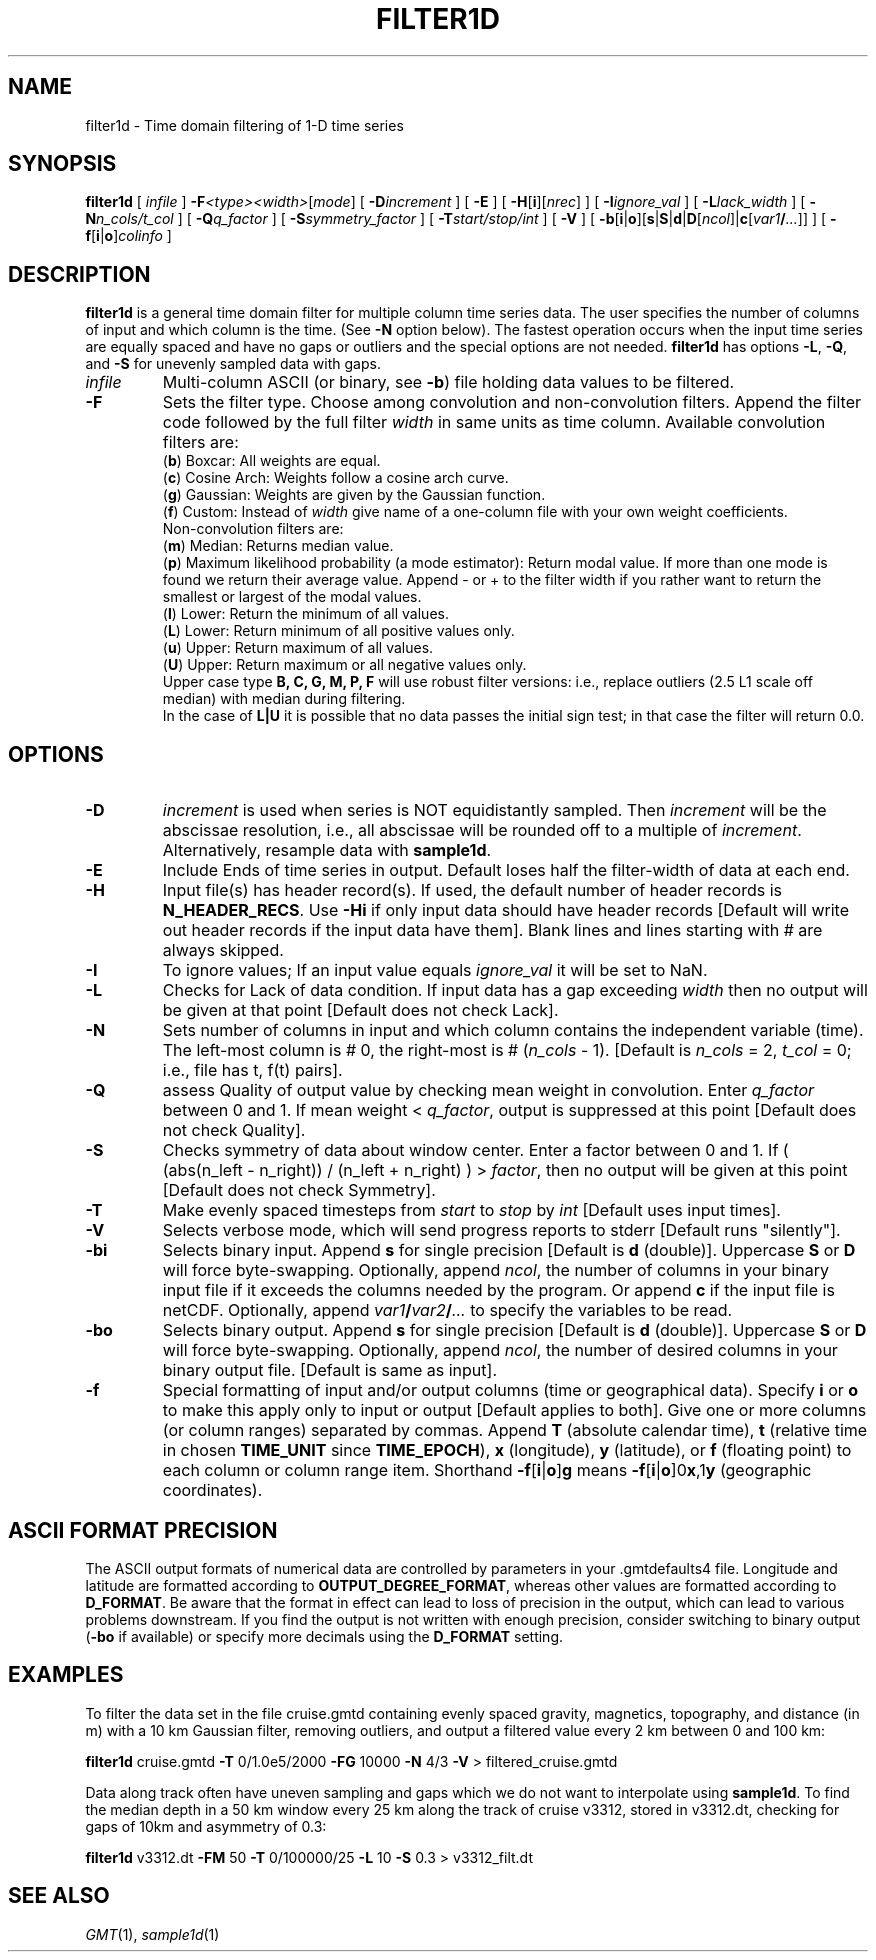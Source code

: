 .TH FILTER1D 1 "Feb 27 2014" "GMT 4.5.13 (SVN)" "Generic Mapping Tools"
.SH NAME
filter1d \- Time domain filtering of 1-D time series
.SH SYNOPSIS
\fBfilter1d\fP [ \fIinfile\fP ] \fB\-F\fP\fI<type><width>\fP[\fImode\fP] [ \fB\-D\fP\fIincrement\fP ]  
[ \fB\-E\fP ] [ \fB\-H\fP[\fBi\fP][\fInrec\fP] ] [ \fB\-I\fP\fIignore_val\fP ] [ \fB\-L\fP\fIlack_width\fP ] 
[ \fB\-N\fP\fIn_cols/t_col\fP ] [ \fB\-Q\fP\fIq_factor\fP ] [ \fB\-S\fP\fIsymmetry_factor\fP ] 
[ \fB\-T\fP\fIstart/stop/int\fP ] [ \fB\-V\fP ] [ \fB\-b\fP[\fBi\fP|\fBo\fP][\fBs\fP|\fBS\fP|\fBd\fP|\fBD\fP[\fIncol\fP]|\fBc\fP[\fIvar1\fP\fB/\fP\fI...\fP]] ] [ \fB\-f\fP[\fBi\fP|\fBo\fP]\fIcolinfo\fP ]
.SH DESCRIPTION
\fBfilter1d\fP is a general time domain filter for multiple column time series data.
The user specifies the number of columns of input and which column is the time.
(See \fB\-N\fP option below).  The fastest operation occurs when the input time series are
equally spaced and have no gaps or outliers and the special options are not needed.
\fBfilter1d\fP has options \fB-L\fP, \fB-Q\fP, and \fB-S\fP for unevenly sampled data with gaps.
.TP
\fIinfile\fP
Multi-column ASCII (or binary, see \fB\-b\fP) file holding data values to be filtered.
.TP
\fB\-F\fP
Sets the filter type.  Choose among convolution and non-convolution filters.  Append the filter code followed
by the full filter \fIwidth\fP in same units as time column. Available convolution filters are:
.br
(\fBb\fP) Boxcar: All weights are equal.
.br
(\fBc\fP) Cosine Arch: Weights follow a cosine arch curve.
.br
(\fBg\fP) Gaussian: Weights are given by the Gaussian function.
.br
(\fBf\fP) Custom: Instead of \fIwidth\fP give name of a one-column file with your own weight coefficients.
.br
Non-convolution filters are:
.br
(\fBm\fP) Median: Returns median value.
.br
(\fBp\fP) Maximum likelihood probability (a mode estimator): Return modal value.
If more than one mode is found we return their average value.  Append - or + to
the filter width if you rather want to return the smallest or largest of the modal
values.
.br
(\fBl\fP) Lower: Return the minimum of all values.
.br
(\fBL\fP) Lower: Return minimum of all positive values only.
.br
(\fBu\fP) Upper: Return maximum of all values.
.br
(\fBU\fP) Upper: Return maximum or all negative values only.
.br
Upper case type \fBB, C, G, M, P, F\fP will use robust filter versions:
i.e., replace outliers (2.5 L1 scale off median) with median during filtering.
.br
In the case of \fBL|U\fP it is possible that no data passes the initial sign test; in that case
the filter will return 0.0.
.SH OPTIONS
.sp
.TP
.B \-D
\fIincrement\fP is used when series is NOT equidistantly sampled.
Then \fIincrement\fP will be the abscissae resolution, i.e., all abscissae
will be rounded off to a multiple of \fIincrement\fP.  Alternatively, resample
data with \fBsample1d\fP.
.TP
.B \-E
Include Ends of time series in output.  Default loses half the filter-width of data at each end.
.TP
\fB\-H\fP
Input file(s) has header record(s).  If used, the default number of header records is \fBN_HEADER_RECS\fP.
Use \fB\-Hi\fP if only input data should have header records [Default will write out header records if the
input data have them]. Blank lines and lines starting with # are always skipped.
.TP
.B \-I
To ignore values; If an input value equals \fIignore_val\fP it will be set to NaN.
.TP
.B \-L
Checks for Lack of data condition.  If input data has a gap exceeding
\fIwidth\fP then no output will be given at that point [Default does not check Lack].
.TP
.B \-N
Sets number of columns in input and which column contains the independent
variable (time). The left-most column is # 0, the right-most is # (\fIn_cols\fP - 1).
[Default is \fIn_cols\fP = 2, \fIt_col\fP = 0; i.e., file has t, f(t) pairs].
.TP
.B \-Q
assess Quality of output value by checking mean weight in convolution.
Enter \fIq_factor\fP between 0 and 1.  If mean weight < \fIq_factor\fP, output is suppressed
at this point [Default does not check Quality].
.TP
.B \-S
Checks symmetry of data about window center.  Enter a factor
between 0 and 1.  If ( (abs(n_left - n_right)) / (n_left + n_right) ) > \fIfactor\fP,
then no output will be given at this point [Default does not check Symmetry].
.TP
.B \-T
Make evenly spaced timesteps from \fIstart\fP to \fIstop\fP by \fIint\fP [Default uses input times].
.TP
\fB\-V\fP
Selects verbose mode, which will send progress reports to stderr [Default runs "silently"].
.TP
\fB\-bi\fP
Selects binary input.
Append \fBs\fP for single precision [Default is \fBd\fP (double)].
Uppercase \fBS\fP or \fBD\fP will force byte-swapping.
Optionally, append \fIncol\fP, the number of columns in your binary input file
if it exceeds the columns needed by the program.
Or append \fBc\fP if the input file is netCDF. Optionally, append \fIvar1\fP\fB/\fP\fIvar2\fP\fB/\fP\fI...\fP to
specify the variables to be read.
.TP
\fB\-bo\fP
Selects binary output.
Append \fBs\fP for single precision [Default is \fBd\fP (double)].
Uppercase \fBS\fP or \fBD\fP will force byte-swapping.
Optionally, append \fIncol\fP, the number of desired columns in your binary output file.
[Default is same as input].
.TP
\fB\-f\fP
Special formatting of input and/or output columns (time or geographical data).
Specify \fBi\fP or \fBo\fP to make this apply only to input or output [Default applies to both].
Give one or more columns (or column ranges) separated by commas.
Append \fBT\fP (absolute calendar time), \fBt\fP (relative time in chosen \fBTIME_UNIT\fP since \fBTIME_EPOCH\fP),
\fBx\fP (longitude), \fBy\fP (latitude), or \fBf\fP (floating point) to each column
or column range item.  Shorthand \fB\-f\fP[\fBi\fP|\fBo\fP]\fBg\fP means \fB\-f\fP[\fBi\fP|\fBo\fP]0\fBx\fP,1\fBy\fP
(geographic coordinates).
.SH ASCII FORMAT PRECISION
The ASCII output formats of numerical data are controlled by parameters in
your \.gmtdefaults4 file.  Longitude and latitude are formatted according to
\fBOUTPUT_DEGREE_FORMAT\fP, whereas other values are formatted according
to \fBD_FORMAT\fP.  Be aware that the format in effect can lead to loss of
precision in the output, which can lead to various problems downstream.  If
you find the output is not written with enough precision, consider switching
to binary output (\fB\-bo\fP if available) or specify more decimals using
the \fBD_FORMAT\fP setting.
.SH EXAMPLES
To filter the data set in the file cruise.gmtd containing evenly spaced gravity, magnetics, topography,
and distance (in m) with a 10 km Gaussian filter, removing outliers, and output a filtered
value every 2 km between 0 and 100 km:
.br
.sp
\fBfilter1d\fP cruise.gmtd \fB\-T\fP 0/1.0e5/2000 \fB\-FG\fP 10000 \fB\-N\fP 4/3 \fB\-V\fP > filtered_cruise.gmtd
.br
.sp
Data along track often have uneven sampling and gaps which we do not want to interpolate using \fBsample1d\fP.
To find the median depth in a 50 km window every 25 km along the track of cruise v3312, stored in v3312.dt,
checking for gaps of 10km and asymmetry of 0.3:
.br
.sp
\fBfilter1d\fP v3312.dt \fB\-FM\fP 50 \fB\-T\fP 0/100000/25 \fB\-L\fP 10 \fB\-S\fP 0.3 > v3312_filt.dt
.SH "SEE ALSO"
.IR GMT (1),
.IR sample1d (1)
